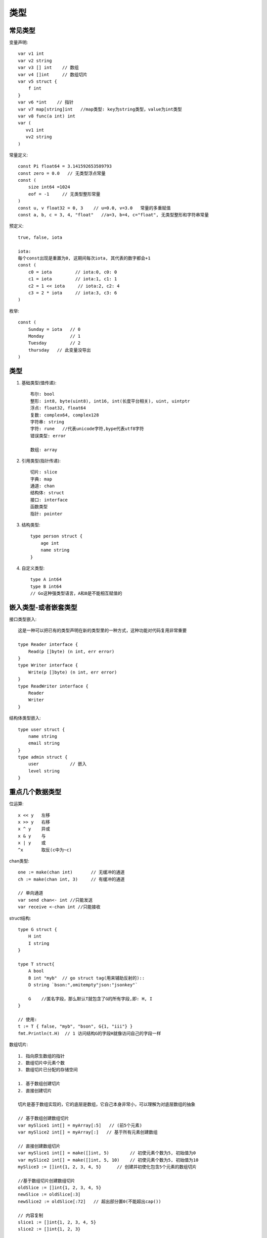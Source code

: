 类型
####

常见类型
========

变量声明::

    var v1 int
    var v2 string
    var v3 [] int    // 数组
    var v4 []int     // 数组切片
    var v5 struct {
        f int
    }
    var v6 *int    // 指针
    var v7 map[string]int   //map类型: key为string类型，value为int类型
    var v8 func(a int) int 
    var (
       vv1 int
       vv2 string
    )


常量定义::

    const Pi float64 = 3.141592653589793
    const zero = 0.0   // 无类型浮点常量
    const (
        size int64 =1024
        eof = -1     // 无类型整形常量
    )
    const u, v float32 = 0, 3    // u=0.0, v=3.0   常量的多重赋值
    const a, b, c = 3, 4, "float"   //a=3, b=4, c="float", 无类型整形和字符串常量

预定义::

    true, false, iota

    iota:
    每个const出现是重置为0, 这期间每次iota, 其代表的数字都会+1
    const (
        c0 = iota         // iota:0, c0: 0
        c1 = iota         // iota:1, c1: 1
        c2 = 1 << iota     // iota:2, c2: 4
        c3 = 2 * iota     // iota:3, c3: 6
    )

枚举::

    const (
        Sunday = iota   // 0
        Monday          // 1
        Tuesday         // 2
        thursday   // 此变量没导出
    )



类型
====

1. 基础类型(值传递)::

    布尔: bool
    整形: int8, byte(uint8), int16, int(长度平台相关), uint, uintptr
    浮点: float32, float64
    复数: complex64, complex128
    字符串: string
    字符: rune   //代表unicode字符,bype代表utf8字符
    错误类型: error

    数组: array

2. 引用类型(指针传递)::

    切片: slice
    字典: map
    通道: chan
    结构体: struct
    接口: interface
    函数类型
    指针: pointer

3. 结构类型::

    type person struct {
        age int
        name string
    }

4. 自定义类型::

    type A int64
    type B int64
    // Go这种强类型语言，A和B是不能相互赋值的

嵌入类型-或者嵌套类型
=====================

接口类型嵌入::

    这是一种可以把已有的类型声明在新的类型里的一种方式，这种功能对代码复用非常重要

    type Reader interface {
        Read(p []byte) (n int, err error)
    }
    type Writer interface {
        Write(p []byte) (n int, err error)
    }
    type ReadWriter interface {
        Reader
        Writer
    }

结构体类型嵌入::

    type user struct {
        name string
        email string
    }
    type admin struct {
        user            // 嵌入
        level string
    }


重点几个数据类型
================

位运算::

    x << y   左移
    x >> y   右移
    x ^ y    异或
    x & y    与
    x | y    或
    ^x       取反(c中为~c)

chan类型::

    one := make(chan int)       // 无缓冲的通道
    ch := make(chan int, 3)     // 有缓冲的通道

    // 单向通道
    var send chan<- int //只能发送
    var receive <-chan int //只能接收


struct结构::

    type G struct {
        H int
        I string
    }

    type T struct{
        A bool
        B int "myb"  // go struct tag(用来辅助反射的)::
        D string `bson:",omitempty"json:"jsonkey"`

        G    //匿名字段，那么默认T就包含了G的所有字段,即: H, I
    }

    // 使用:
    t := T { false, "myb", "bson", G{1, "iii"} }
    fmt.Println(t.H)  // 1 访问结构G的字段H就像访问自己的字段一样


数组切片::

    1. 指向原生数组的指针
    2. 数组切片中元素个数
    3. 数组切片已分配的存储空间

    1. 基于数组创建切片
    2. 直接创建切片

    切片是基于数组实现的，它的底层是数组，它自己本身非常小，可以理解为对底层数组的抽象

    // 基于数组创建数组切片
    var mySlice1 int[] = myArray[:5]   // (前5个元素)
    var mySlice2 int[] = myArray[:]   // 基于所有元素创建数组

    // 直接创建数组切片
    var mySlice1 int[] = make([]int, 5)        // 初使元素个数为5, 初始值为0
    var mySlice2 int[] = make([]int, 5, 10)    // 初使元素个数为5, 初始值为10
    mySlice3 := []int{1, 2, 3, 4, 5}      // 创建并初使化包含5个元素的数组切片

    //基于数组切片创建数组切片
    oldSlice := []int{1, 2, 3, 4, 5}
    newSlice := oldSlice[:3]
    newSlice2 := oldSlice[:72]   // 超出部分置0(不能超出cap())

    // 内容复制
    slice1 := []int{1, 2, 3, 4, 5}
    slice2 := []int{1, 2, 3}

    copy(slice1, slice2)    // 只复制slice2的前3个元素到slice1
    copy(slice2, slice1)    // 只复制slice1的前3个元素到slice2的前三个位置



map数据类型::

    1. 元素声明:
       var a map[string] PersonInfo
       var b map[string] int
    2. 创建并初使化map代码如下:
        a := map[string] PeronsInfo {
            "1234" : PersonInfo{"1", "gordon"}
        }
        b := map[string]int{}
    3. 元素赋值:
       a["key"] = PersonInfo{"12", "gordon"}
       b["key"] = 1
    4. 元素删除:
       delete(a, "key")   // 如传入的key不存在,则不做任何操作; 如key为nil则抛异常
    5. 元素查找:
       value, ok := myMap["key"]
       if ok {  // 找到了
       } else { // 没找到
       }
    Map是给予散列表来实现，就是我们常说的Hash表
    Map的散列表包含一组桶，每次存储和查找键值对的时候，都要先选择一个桶
    存储的数据越多，索引分布越均匀，所以我们访问键值对的速度也就越快

    注: Map存储的是无序的键值对集合

    Map的创建有make函数
    dict:=make(map[string]int)

指针类型::

    为了安全的考虑，Go语言是不允许两个指针类型进行转换
    两个不同的指针类型不能相互转换，比如*int不能转为*float64
    unsafe.Pointer是一种特殊意义的指针，它可以包含任意类型的地址，有点类似于C语言里的void*指针，全能型的
    unsafe.Pointer的4个规则:
    1. 任何指针都可以转换为unsafe.Pointer
    2. unsafe.Pointer可以转换为任何指针
    3. uintptr可以转换为unsafe.Pointer
    4. unsafe.Pointer可以转换为uintptr

流程控制::

    条件语句: if, else, else if
    选择语句: switch, case, select
    循环语句: for, range
    跳转语句: goto

函数(function)::

    1. 函数组成: func, 函数名, 参数列表, 返回值, 函数体, 返回语句
    2. 不定参数: func myfunc(args ...int)
      2.1 不定参数传递:
        func myfunc(args ...int) {
           // 原样传递
           myfunc3(args...)
           // 传递片段
           myfunc3(args[1:]...)
        }

      2.2 任意类型的不定参数
        // 如果你想传任意类型,可指定类型为interface{}
        func Print(format string, args ...interface{}) {
        }

    3. 多返回值(如果对某一值不关心可以使用“_”代替)
        file, _ := os.Open("/usr/tmp")
    4. 匿名函数:
       f := func(x, y int) int {
          return x+y
       }
       // {}后直接跟参数列表表示函数调用
       func(ch chan int) {
           ch <- ACK
       }(reply_chan)

    5. 闭包:

方法(method)::

    注意: 在golang中方法与函数是不相同的
        函数是指不属于任何结构体、类型的方法
        也就是说，函数是没有接收者的；而方法是有接收者的，要么是属于一个结构体的，要么属于一个新定义的类型的
    如:
    type person struct {
        name string
    }

    func (p person) String() string{
        return "the person name is "+p.name
    }

接口::

    抽象就是接口的优势，它不用和具体的实现细节绑定在一起，我们只需定义接口，告诉编码人员它可以做什么，
        这样我们可以把具体实现分开，这样编码就会更加灵活方面，适应能力也会非常强


错误处理::

    1. error接口
    type error interface {
        Error() string
    }
    // 如果要返回error, 将error作为多返回值的最后一个:
    func foo(param int)(n int, error error) {
    }
    // 使用:
    n, err := foo(0)
    if err != nil {  //有错误的情况
    }

    2. defer
       调用遵照先进后出的原则
    3. panic()
       func panic(interface{})
       当一个函数调用panic()时,正常执行流程将立即终止
       之后就会走defer流程

    4. recover()
       func recover() interface{}
       recover()用于终止错误处理流程
       一般会在defer中设定，便于处理panic产生的错误


反射(还需要进行详细了解@todo)::

    t := reflect.TypeOf(i)    //得到类型的元数据,通过t我们能获取类型定义里面的所有元素
    v := reflect.ValueOf(i)   //得到实际的值，通过v我们获取存储在里面的值，还可以去改变值

    tag := t.Elem().Field(0).Tag  //获取定义在struct里面的标签
    name := v.Elem().Field(0).String()  //获取存储在第一个字段里面的值


并发相关
========

::

    ch := make(chan type, value)
    //value == 0 ! 无缓冲（阻塞）
    //value > 0 ! 缓冲（非阻塞，直到value 个元素）

    //技巧: 使用range
    c := make(chan int, 10)
    for i:= range c {
        fmt.Println(i)
    }

    //技巧:使用select, 超时与default(伪代码)
    select {
        case v := <-c:
            println(v)
        case <- time.After(5 * time.Second):
            println("time out")
            o <- true
            break
        default:
            println("default")
    }

    // runtime包几个处理goroutine的函数
    Goexit: 退出当前执行的goroutine，但是defer函数还会继续调用
    Gosched: 让出当前goroutine的执行权限，调度器安排其他等待的任务运行，并在下次某个时候从该位置恢复执行
    NumCPU: 返回 CPU 核数量
    NumGoroutine: 返回正在执行和排队的任务总数
    GOMAXPROCS: 用来设置可以并行计算的CPU核数的最大值，并返回之前的值

源码
====

最底层的类型::

    const (
        Invalid Kind = iota
        Bool
        Int
        Int8
        Int16
        Int32
        Int64
        Uint
        Uint8
        Uint16
        Uint32
        Uint64
        Uintptr
        Float32
        Float64
        Complex64
        Complex128
        Array
        Chan
        Func
        Interface
        Map
        Ptr
        Slice
        String
        Struct
        UnsafePointer
    )







